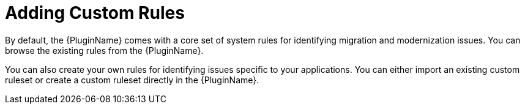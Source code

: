 // Module included in the following assemblies:
// * docs/plugin-guide_5/master.adoc
[id='use_custom_rules_{context}']
= Adding Custom Rules

By default, the {PluginName} comes with a core set of system rules for identifying migration and modernization issues. You can browse the existing rules from the {PluginName}.

You can also create your own rules for identifying issues specific to your applications. You can either import an existing custom ruleset or create a custom ruleset directly in the {PluginName}.
